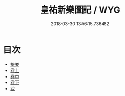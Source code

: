 #+TITLE: 皇祐新樂圖記 / WYG
#+DATE: 2018-03-30 13:56:15.736482
* 目次
 - [[file:KR1i0001_000.txt::000-1b][提要]]
 - [[file:KR1i0001_001.txt::001-1a][卷上]]
 - [[file:KR1i0001_002.txt::002-1a][卷中]]
 - [[file:KR1i0001_003.txt::003-1a][卷下]]
 - [[file:KR1i0001_004.txt::004-1a][跋]]
